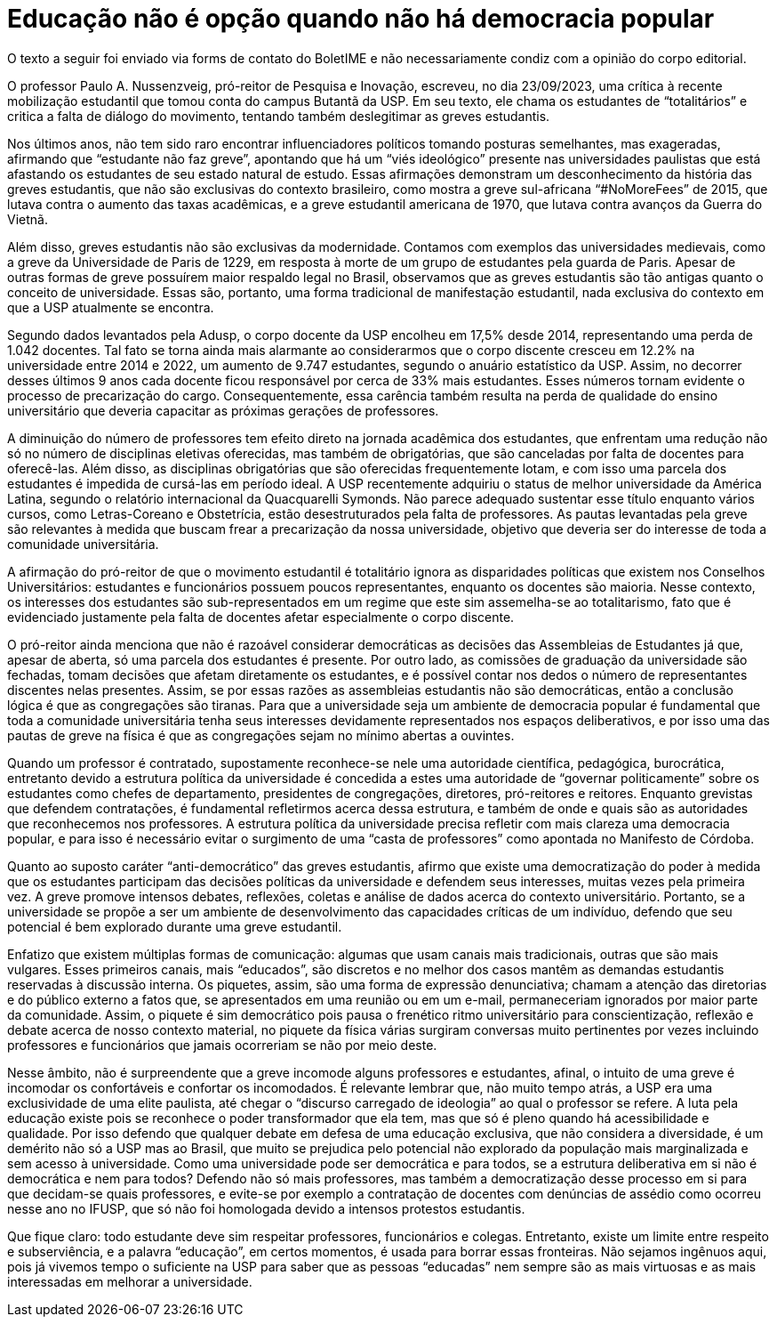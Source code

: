 = Educação não é opção quando não há democracia popular
:page-subtitle: Uma resposta à "A luta pela educação precisa ser feita com educação" (Jornal USP)
:page-identificador: 20231006_educacao_nao_e_opcao_quando_nao_ha_democracia_popular
:page-data: "06 de outubro de 2023"
:page-layout: boletime_post
:page-categories: [boletime_post]
:page-tags: ['Leitores', 'GrevIME', 'BoletIME']
:page-boletime: 'Outubro/2023'
:page-autoria: 'Diana Cruz Pestana'
:page-autoria-completa: 'Diana Cruz Pestana, estudante do Bacharelado de Física IFUSP e membra da diretoria do Cefisma.'
:page-resumo: ['Uma Resposta à “A luta pela Educação Precisa Ser Feita Com educação” (Jornal USP)']

[.aviso-vermelho]
--
O texto a seguir foi enviado via forms de contato do BoletIME e não necessariamente condiz com a opinião do corpo editorial.
--

O professor Paulo A. Nussenzveig, pró-reitor de Pesquisa e Inovação, escreveu, no dia 23/09/2023, uma crítica à recente mobilização estudantil que tomou conta do campus Butantã da USP. Em seu texto, ele chama os estudantes de “totalitários” e critica a falta de diálogo do movimento, tentando também deslegitimar as greves estudantis.

Nos últimos anos, não tem sido raro encontrar influenciadores políticos tomando posturas semelhantes, mas exageradas, afirmando que “estudante não faz greve”, apontando que há um “viés ideológico” presente nas universidades paulistas que está afastando os estudantes de seu estado natural de estudo. Essas afirmações demonstram um desconhecimento da história das greves estudantis, que não são exclusivas do contexto brasileiro, como mostra a greve sul-africana “#NoMoreFees” de 2015, que lutava contra o aumento das taxas acadêmicas, e a greve estudantil americana de 1970, que lutava contra avanços da Guerra do Vietnã.

Além disso, greves estudantis não são exclusivas da modernidade. Contamos com exemplos das universidades medievais, como a greve da Universidade de Paris de 1229, em resposta à morte de um grupo de estudantes pela guarda de Paris. Apesar de outras formas de greve possuírem maior respaldo legal no Brasil, observamos que as greves estudantis são tão antigas quanto o conceito de universidade. Essas são, portanto, uma forma tradicional de manifestação estudantil, nada exclusiva do contexto em que a USP atualmente se encontra.

Segundo dados levantados pela Adusp, o corpo docente da USP encolheu em 17,5% desde 2014, representando uma perda de 1.042 docentes. Tal fato se torna ainda mais alarmante ao considerarmos que o corpo discente cresceu em 12.2% na universidade entre 2014 e 2022, um aumento de 9.747 estudantes, segundo o anuário estatístico da USP. Assim, no decorrer desses últimos 9 anos cada docente ficou responsável por cerca de 33% mais estudantes. Esses números tornam evidente o processo de precarização do cargo. Consequentemente, essa carência também resulta na perda de qualidade do ensino universitário que deveria capacitar as próximas gerações de professores.

A diminuição do número de professores tem efeito direto na jornada acadêmica dos estudantes, que enfrentam uma redução não só no número de disciplinas eletivas oferecidas, mas também de obrigatórias, que são canceladas por falta de docentes para oferecê-las. Além disso, as disciplinas obrigatórias que são oferecidas frequentemente lotam, e com isso uma parcela dos estudantes é impedida de cursá-las em período ideal. A USP recentemente adquiriu o status de melhor universidade da América Latina, segundo o relatório internacional da Quacquarelli Symonds. Não parece adequado sustentar esse título enquanto vários cursos, como Letras-Coreano e Obstetrícia, estão desestruturados pela falta de professores. As pautas levantadas pela greve são relevantes à medida que buscam frear a precarização da nossa universidade, objetivo que deveria ser do interesse de toda a comunidade universitária.

A afirmação do pró-reitor de que o movimento estudantil é totalitário ignora as disparidades políticas que existem nos Conselhos Universitários: estudantes e funcionários possuem poucos representantes, enquanto os docentes são maioria. Nesse contexto, os interesses dos estudantes são sub-representados em um regime que este sim assemelha-se ao totalitarismo, fato que é evidenciado justamente pela falta de docentes afetar especialmente o corpo discente.

O pró-reitor ainda menciona que não é razoável considerar democráticas as decisões das Assembleias de Estudantes já que, apesar de aberta, só uma parcela dos estudantes é presente. Por outro lado, as comissões de graduação da universidade são fechadas, tomam decisões que afetam diretamente os estudantes, e é possível contar nos dedos o número de representantes discentes nelas presentes. Assim, se por essas razões as assembleias estudantis não são democráticas, então a conclusão lógica é que as congregações são tiranas. Para que a universidade seja um ambiente de democracia popular é fundamental que toda a comunidade universitária tenha seus interesses devidamente representados nos espaços deliberativos, e por isso uma das pautas de greve na física é que as congregações sejam no mínimo abertas a ouvintes.

Quando um professor é contratado, supostamente reconhece-se nele uma autoridade científica, pedagógica, burocrática, entretanto devido a estrutura política da universidade é concedida a estes uma autoridade de “governar politicamente” sobre os estudantes como chefes de departamento, presidentes de congregações, diretores, pró-reitores e reitores. Enquanto grevistas que defendem contratações, é fundamental refletirmos acerca dessa estrutura, e também de onde e quais são as autoridades que reconhecemos nos professores. A estrutura política da universidade precisa refletir com mais clareza uma democracia popular, e para isso é necessário evitar o surgimento de uma “casta de professores” como apontada no Manifesto de Córdoba.

Quanto ao suposto caráter “anti-democrático” das greves estudantis, afirmo que existe uma democratização do poder à medida que os estudantes participam das decisões políticas da universidade e defendem seus interesses, muitas vezes pela primeira vez. A greve promove intensos debates, reflexões, coletas e análise de dados acerca do contexto universitário. Portanto, se a universidade se propõe a ser um ambiente de desenvolvimento das capacidades críticas de um indivíduo, defendo que seu potencial é bem explorado durante uma greve estudantil.

Enfatizo que existem múltiplas formas de comunicação: algumas que usam canais mais tradicionais, outras que são mais vulgares. Esses primeiros canais, mais “educados”, são discretos e no melhor dos casos mantêm as demandas estudantis reservadas à discussão interna. Os piquetes, assim, são uma forma de expressão denunciativa; chamam a atenção das diretorias e do público externo a fatos que, se apresentados em uma reunião ou em um e-mail, permaneceriam ignorados por maior parte da comunidade. Assim, o piquete é sim democrático pois pausa o frenético ritmo universitário para conscientização, reflexão e debate acerca de nosso contexto material, no piquete da física várias surgiram conversas muito pertinentes por vezes incluindo professores e funcionários que jamais ocorreriam se não por meio deste.

Nesse âmbito, não é surpreendente que a greve incomode alguns professores e estudantes, afinal, o intuito de uma greve é incomodar os confortáveis e confortar os incomodados. É relevante lembrar que, não muito tempo atrás, a USP era uma exclusividade de uma elite paulista, até chegar o “discurso carregado de ideologia” ao qual o professor se refere. A luta pela educação existe pois se reconhece o poder transformador que ela tem, mas que só é pleno quando há acessibilidade e qualidade. Por isso defendo que qualquer debate em defesa de uma educação exclusiva, que não considera a diversidade, é um demérito não só a USP mas ao Brasil, que muito se prejudica pelo potencial não explorado da população mais marginalizada e sem acesso à universidade. Como uma universidade pode ser democrática e para todos, se a estrutura deliberativa em si não é democrática e nem para todos? Defendo não só mais professores, mas também a democratização desse processo em si para que decidam-se quais professores, e evite-se por exemplo a contratação de docentes com denúncias de assédio como ocorreu nesse ano no IFUSP, que só não foi homologada devido a intensos protestos estudantis.

Que fique claro: todo estudante deve sim respeitar professores, funcionários e colegas. Entretanto, existe um limite entre respeito e subserviência, e a palavra “educação”, em certos momentos, é usada para borrar essas fronteiras. Não sejamos ingênuos aqui, pois já vivemos tempo o suficiente na USP para saber que as pessoas “educadas” nem sempre são as mais virtuosas e as mais interessadas em melhorar a universidade.
